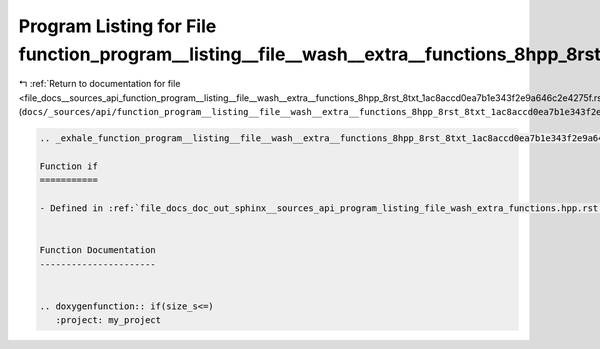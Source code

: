 
.. _program_listing_file_docs__sources_api_function_program__listing__file__wash__extra__functions_8hpp_8rst_8txt_1ac8accd0ea7b1e343f2e9a646c2e4275f.rst.txt:

Program Listing for File function_program__listing__file__wash__extra__functions_8hpp_8rst_8txt_1ac8accd0ea7b1e343f2e9a646c2e4275f.rst.txt
==========================================================================================================================================

|exhale_lsh| :ref:`Return to documentation for file <file_docs__sources_api_function_program__listing__file__wash__extra__functions_8hpp_8rst_8txt_1ac8accd0ea7b1e343f2e9a646c2e4275f.rst.txt>` (``docs/_sources/api/function_program__listing__file__wash__extra__functions_8hpp_8rst_8txt_1ac8accd0ea7b1e343f2e9a646c2e4275f.rst.txt``)

.. |exhale_lsh| unicode:: U+021B0 .. UPWARDS ARROW WITH TIP LEFTWARDS

.. code-block:: cpp

   .. _exhale_function_program__listing__file__wash__extra__functions_8hpp_8rst_8txt_1ac8accd0ea7b1e343f2e9a646c2e4275f:
   
   Function if
   ===========
   
   - Defined in :ref:`file_docs_doc_out_sphinx__sources_api_program_listing_file_wash_extra_functions.hpp.rst.txt`
   
   
   Function Documentation
   ----------------------
   
   
   .. doxygenfunction:: if(size_s<=)
      :project: my_project
